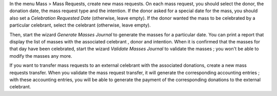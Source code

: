 In the menu Mass > Mass Requests, create new mass requests. On each mass request, you should select the donor, the donation date, the mass request type and the intention. If the donor asked for a special date for the mass, you should also set a *Celebration Requested Date* (otherwise, leave empty). If the donor wanted the mass to be celebrated by a particular celebrant, select the celebrant (otherwise, leave empty).

Then, start the wizard *Generate Masses Journal* to generate the masses for a particular date. You can print a report that display the list of masses with the associated celebrant , donor and intention. When it is confirmed that the masses for that day have been celebrated, start the wizard *Validate Masses Journal* to validate the masses ; you won't be able to modify the masses any more.

If you want to transfer mass requests to an external celebrant with the associated donations, create a new mass requests transfer. When you validate the mass request transfer, it will generate the corresponding accounting entries ; with these accounting entries, you will be able to generate the payment of the corresponding donations to the external celebrant.
